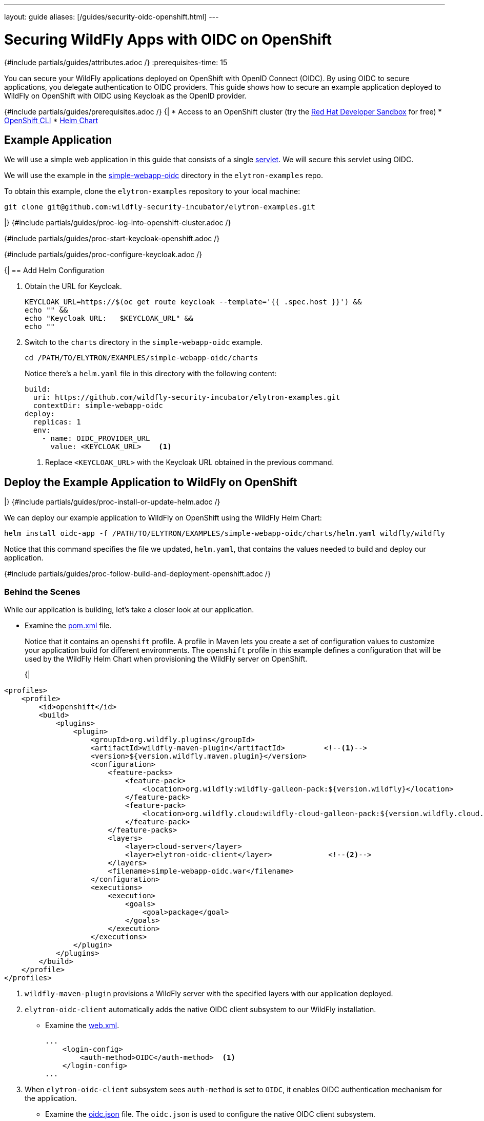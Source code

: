---
layout: guide
aliases: [/guides/security-oidc-openshift.html]
---
[[security-oidc-openshift]]
= Securing WildFly Apps with OIDC on OpenShift
:summary: Learn how to secure applications deployed to WildFly on OpenShift with OpenID Connect.
:includedir: _includes
{#include partials/guides/attributes.adoc /}
:prerequisites-time: 15

You can secure your WildFly applications deployed on OpenShift with OpenID Connect (OIDC). By using OIDC
to secure applications, you delegate authentication to OIDC providers. This guide shows how to secure an
example application deployed to WildFly on OpenShift with OIDC using Keycloak as the OpenID provider.

{#include partials/guides/prerequisites.adoc /}
{|
* Access to an OpenShift cluster (try the https://developers.redhat.com/developer-sandbox[Red Hat Developer Sandbox] for free)
* https://docs.openshift.com/container-platform/{ocp-version}/cli_reference/openshift_cli/getting-started-cli.html[OpenShift CLI]
* https://helm.sh/docs/intro/install/[Helm Chart]

== Example Application

We will use a simple web application in this guide that consists of a single https://github.com/wildfly-security-incubator/elytron-examples/blob/main/simple-webapp-oidc/src/main/java/org/wildfly/security/examples/SecuredServlet.java[servlet]. We will secure this servlet using OIDC.

We will use the example in the https://github.com/wildfly-security-incubator/elytron-examples/tree/main/simple-webapp-oidc[simple-webapp-oidc] directory in the `elytron-examples` repo.

To obtain this example, clone the `elytron-examples` repository to your local machine:

[source,bash]
----
git clone git@github.com:wildfly-security-incubator/elytron-examples.git
----
|}
{#include partials/guides/proc-log-into-openshift-cluster.adoc /}

{#include partials/guides/proc-start-keycloak-openshift.adoc /}

{#include partials/guides/proc-configure-keycloak.adoc /}

{|
== Add Helm Configuration

. Obtain the URL for Keycloak.
+
[source,bash]
----
KEYCLOAK_URL=https://$(oc get route keycloak --template='{{ .spec.host }}') &&
echo "" &&
echo "Keycloak URL:   $KEYCLOAK_URL" &&
echo ""
----

. Switch to the `charts` directory in the `simple-webapp-oidc` example.
+
[source.bash]
----
cd /PATH/TO/ELYTRON/EXAMPLES/simple-webapp-oidc/charts
----
+
Notice there's a `helm.yaml` file in this directory with the following content:
+
[source,yaml]
----
build:
  uri: https://github.com/wildfly-security-incubator/elytron-examples.git
  contextDir: simple-webapp-oidc
deploy:
  replicas: 1
  env:
    - name: OIDC_PROVIDER_URL
      value: <KEYCLOAK_URL>    <1>
----
<1> Replace `<KEYCLOAK_URL>` with the Keycloak URL obtained in the previous command.

== Deploy the Example Application to WildFly on OpenShift
|}
{#include partials/guides/proc-install-or-update-helm.adoc /}

We can deploy our example application to WildFly on OpenShift using the WildFly Helm Chart:

[source,bash]
----
helm install oidc-app -f /PATH/TO/ELYTRON/EXAMPLES/simple-webapp-oidc/charts/helm.yaml wildfly/wildfly
----

Notice that this command specifies the file we updated, `helm.yaml`, that contains the values
needed to build and deploy our application.

{#include partials/guides/proc-follow-build-and-deployment-openshift.adoc /}

=== Behind the Scenes

While our application is building, let's take a closer look at our application.

* Examine the  https://github.com/wildfly-security/elytron-examples/blob/main/simple-webapp-oidc/pom.xml[pom.xml] file.
+
Notice that it contains an `openshift` profile. A profile in Maven lets you create a set of configuration values to customize your application build for different environments.
The `openshift` profile in this example defines a configuration that will be used by the WildFly Helm Chart when provisioning the WildFly server on OpenShift.
+
{|
[source,xml]
----
<profiles>
    <profile>
        <id>openshift</id>
        <build>
            <plugins>
                <plugin>
                    <groupId>org.wildfly.plugins</groupId>
                    <artifactId>wildfly-maven-plugin</artifactId>         <!--1-->
                    <version>${version.wildfly.maven.plugin}</version>
                    <configuration>
                        <feature-packs>
                            <feature-pack>
                                <location>org.wildfly:wildfly-galleon-pack:${version.wildfly}</location>
                            </feature-pack>
                            <feature-pack>
                                <location>org.wildfly.cloud:wildfly-cloud-galleon-pack:${version.wildfly.cloud.galleon.pack}</location>
                            </feature-pack>
                        </feature-packs>
                        <layers>
                            <layer>cloud-server</layer>
                            <layer>elytron-oidc-client</layer>             <!--2-->
                        </layers>
                        <filename>simple-webapp-oidc.war</filename>
                    </configuration>
                    <executions>
                        <execution>
                            <goals>
                                <goal>package</goal>
                            </goals>
                        </execution>
                    </executions>
                </plugin>
            </plugins>
        </build>
    </profile>
</profiles>
----
<1> `wildfly-maven-plugin` provisions a WildFly server with the specified layers with our application deployed.
<2> `elytron-oidc-client` automatically adds the native OIDC client subsystem to our WildFly installation.

* Examine the https://github.com/wildfly-security-incubator/elytron-examples/blob/main/simple-webapp-oidc/src/main/webapp/WEB-INF/web.xml[web.xml].
+
[source,xml,options="nowrap"]
----
...
    <login-config>
        <auth-method>OIDC</auth-method>  <1>
    </login-config>
...
----
<1> When `elytron-oidc-client` subsystem sees `auth-method` is set to `OIDC`, it enables OIDC authentication mechanism for the application.

* Examine the https://github.com/wildfly-security-incubator/elytron-examples/blob/main/simple-webapp-oidc/src/main/webapp/WEB-INF/oidc.json[oidc.json] file. The `oidc.json` is used to configure the native OIDC client subsystem.
+
[source,json,options="nowrap"]
----
{
    "client-id" : "myclient",                                                         <1>
    "provider-url" : "${env.OIDC_PROVIDER_URL:http://localhost:8080}/realms/myrealm", <2>
    "public-client" : "true",                                                         <3>
    "principal-attribute" : "preferred_username",                                     <4>
    "ssl-required" : "EXTERNAL"                                                       <5>
}
----
<1> This is the client we created in Keycloak.
<2> The provider URL, which is the URL for the realm `myrealm` that we created, is specified as an environment variable. We will set its value in the Helm configuration.
<3> When `public-client` is set to `true`, client credentials are not sent when communicating with the OpenID provider.
<4> We specify that the user name of the identity, which in our case is `alice`, is to be used as the principal for the identity.
<5> When `ssl-required` is set to `EXTERNAL`, HTTPS is required by default for external requests.

== Get the Application URL

Once the WildFly server has been provisioned, use the following command to find the URL for your example
application:

[source,bash]
----
SIMPLE_WEBAPP_OIDC_URL=https://$(oc get route oidc-app --template='{{ .spec.host }}') &&
echo "" &&
echo "Application URL: $SIMPLE_WEBAPP_OIDC_URL/simple-webapp-oidc"  &&
echo "Valid redirect URI: $SIMPLE_WEBAPP_OIDC_URL/simple-webapp-oidc/secured/*" &&
echo ""
----

We'll make use of these URLs in the next two sections.

== Finish Configuring Keycloak

From your `myclient` client in the Keycloak Administration Console,
in the client settings, set `Valid redirect URIs` to the Valid redirect URI that was output in the previous section and then click `Save`.

== Access the Application

From your browser, navigate to the `Application URL` that was output in the previous section.

Click on `Access Secured Servlet`.

You will be redirected to Keycloak to log in.

Log in using the `alice` user we created earlier.

Upon successful authentication, you will be redirected back to the example application.

The example application simply outputs the name of the logged in user.

You should see the following output:

[source,text]
----
Secured Servlet

Current Principal 'alice'
----

This indicates that we have successfully logged into our application!

== What's next?

This guide has shown how to secure an application deployed to WildFly on OpenShift with OIDC. To learn
more about OIDC configuration, check out the https://docs.wildfly.org/{wildfly-version}/Admin_Guide.html#Elytron_OIDC_Client[Elytron OIDC Client]
documentation.

[[references]]
== References

* https://docs.wildfly.org/{wildfly-version}/Admin_Guide.html#Elytron_OIDC_Client[Elytron OpenID Connect Client Subsystem Configuration]
* https://docs.wildfly.org/{wildfly-version}/Getting_Started_on_OpenShift.html[Getting Started with WildFly on OpenShift]
* https://docs.openshift.com/container-platform/{ocp-version}/cli_reference/openshift_cli/getting-started-cli.html[OpenShift CLI]
* https://docs.wildfly.org/{wildfly-version}/Getting_Started_on_OpenShift.html#helm-charts[WildFly Helm Chart]
* https://www.keycloak.org/getting-started/getting-started-openshift[Getting started with Keycloak on OpenShift]
* https://www.keycloak.org/docs/latest/server_admin/index.html[Keycloak Server Administration Guide]
|}
